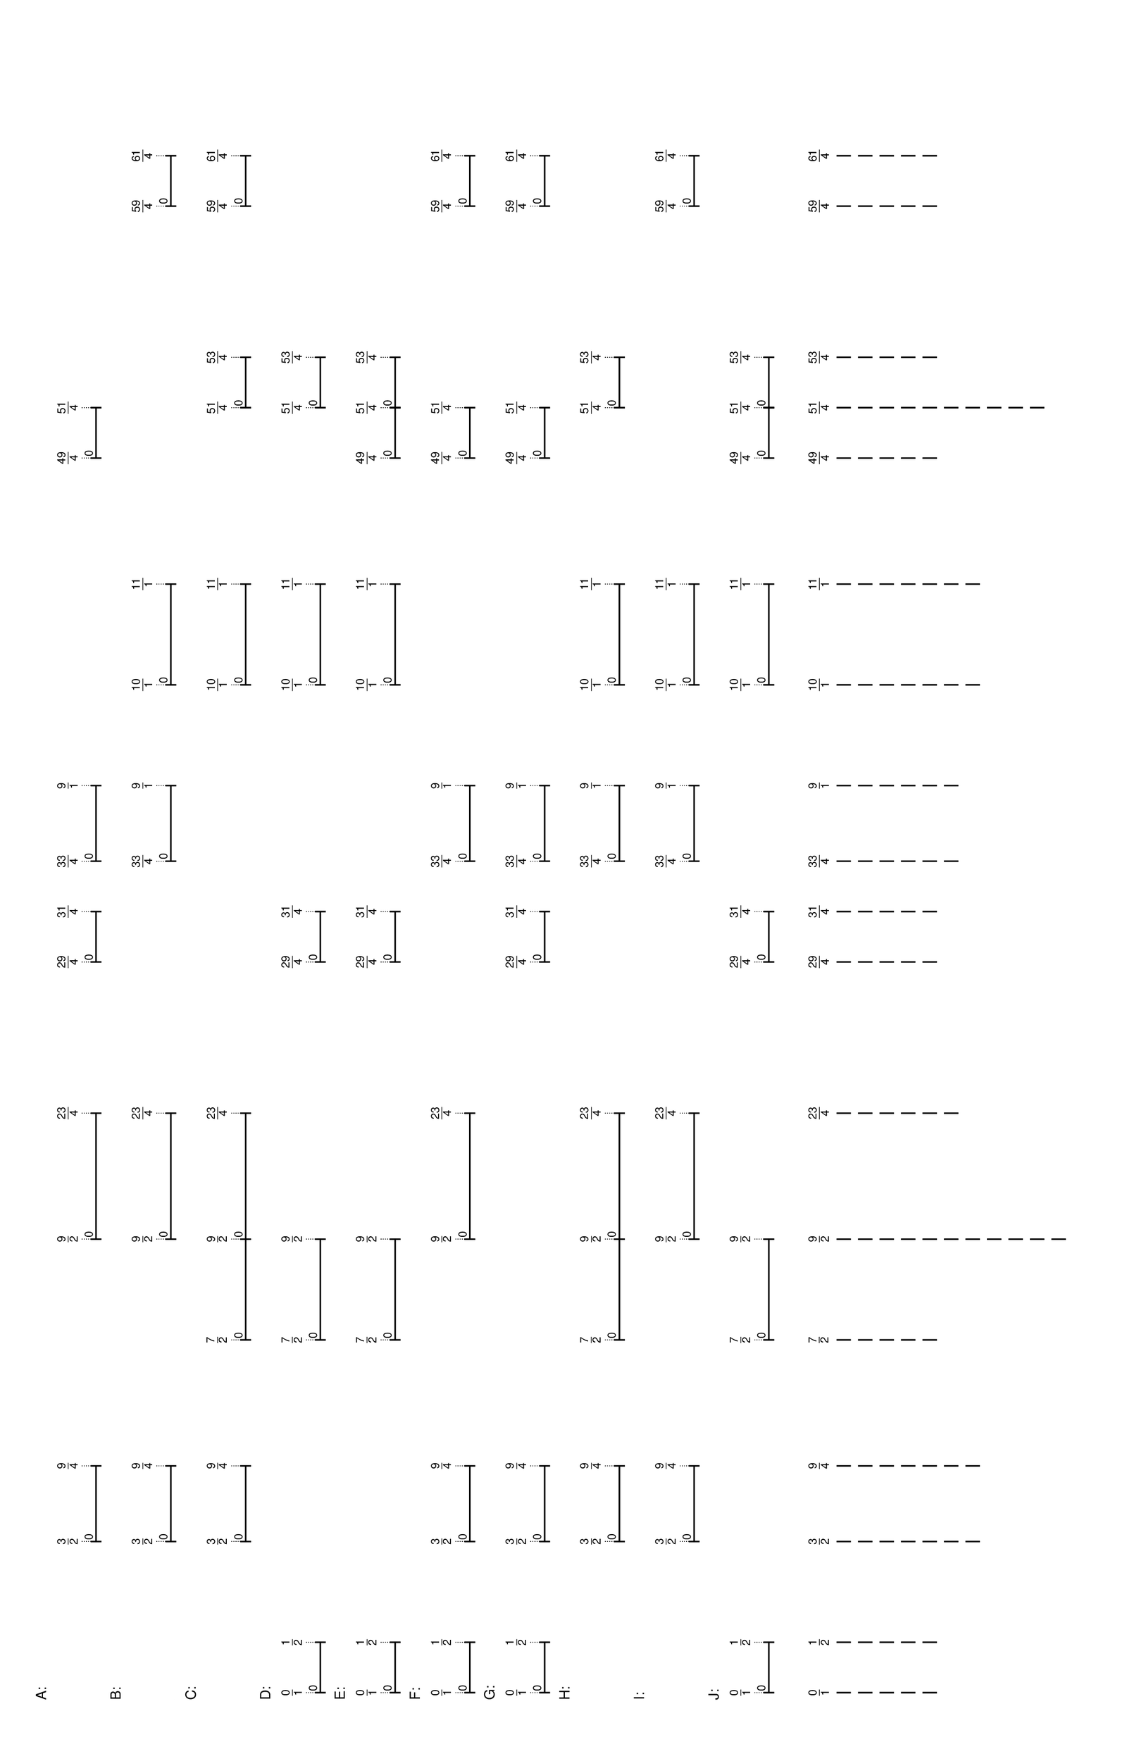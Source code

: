 % 2016-05-18 00:11

\version "2.19.41"
\language "english"

#(set-default-paper-size "tabloid" 'landscape)

\header {
    tagline = ##f
}

\layout {}

\paper {}

\markup {
    \left-column
        {
            \fontsize
                #-1
                \sans
                    \line
                        {
                            A:
                        }
            \vspace
                #0.5
            \column
                {
                    \overlay
                        {
                            \translate
                                #'(22.09375 . 1)
                                \sans
                                    \fontsize
                                        #-3
                                        \center-align
                                            \fraction
                                                3
                                                2
                            \translate
                                #'(32.640625 . 1)
                                \sans
                                    \fontsize
                                        #-3
                                        \center-align
                                            \fraction
                                                9
                                                4
                            \translate
                                #'(64.28125 . 1)
                                \sans
                                    \fontsize
                                        #-3
                                        \center-align
                                            \fraction
                                                9
                                                2
                            \translate
                                #'(81.859375 . 1)
                                \sans
                                    \fontsize
                                        #-3
                                        \center-align
                                            \fraction
                                                23
                                                4
                            \translate
                                #'(102.953125 . 1)
                                \sans
                                    \fontsize
                                        #-3
                                        \center-align
                                            \fraction
                                                29
                                                4
                            \translate
                                #'(109.984375 . 1)
                                \sans
                                    \fontsize
                                        #-3
                                        \center-align
                                            \fraction
                                                31
                                                4
                            \translate
                                #'(117.015625 . 1)
                                \sans
                                    \fontsize
                                        #-3
                                        \center-align
                                            \fraction
                                                33
                                                4
                            \translate
                                #'(127.5625 . 1)
                                \sans
                                    \fontsize
                                        #-3
                                        \center-align
                                            \fraction
                                                9
                                                1
                            \translate
                                #'(173.265625 . 1)
                                \sans
                                    \fontsize
                                        #-3
                                        \center-align
                                            \fraction
                                                49
                                                4
                            \translate
                                #'(180.296875 . 1)
                                \sans
                                    \fontsize
                                        #-3
                                        \center-align
                                            \fraction
                                                51
                                                4
                        }
                    \pad-to-box
                        #'(0 . 178.296875)
                        #'(0 . 2.5)
                        \postscript
                            #"
                            0.2 setlinewidth
                            22.09375 0.5 moveto
                            32.640625 0.5 lineto
                            stroke
                            22.09375 1.25 moveto
                            22.09375 -0.25 lineto
                            stroke
                            32.640625 1.25 moveto
                            32.640625 -0.25 lineto
                            stroke
                            22.09375 0.5 moveto
                            0.25 0.5 rmoveto
                            (0) show
                            64.28125 0.5 moveto
                            81.859375 0.5 lineto
                            stroke
                            64.28125 1.25 moveto
                            64.28125 -0.25 lineto
                            stroke
                            81.859375 1.25 moveto
                            81.859375 -0.25 lineto
                            stroke
                            64.28125 0.5 moveto
                            0.25 0.5 rmoveto
                            (0) show
                            102.953125 0.5 moveto
                            109.984375 0.5 lineto
                            stroke
                            102.953125 1.25 moveto
                            102.953125 -0.25 lineto
                            stroke
                            109.984375 1.25 moveto
                            109.984375 -0.25 lineto
                            stroke
                            102.953125 0.5 moveto
                            0.25 0.5 rmoveto
                            (0) show
                            117.015625 0.5 moveto
                            127.5625 0.5 lineto
                            stroke
                            117.015625 1.25 moveto
                            117.015625 -0.25 lineto
                            stroke
                            127.5625 1.25 moveto
                            127.5625 -0.25 lineto
                            stroke
                            117.015625 0.5 moveto
                            0.25 0.5 rmoveto
                            (0) show
                            173.265625 0.5 moveto
                            180.296875 0.5 lineto
                            stroke
                            173.265625 1.25 moveto
                            173.265625 -0.25 lineto
                            stroke
                            180.296875 1.25 moveto
                            180.296875 -0.25 lineto
                            stroke
                            173.265625 0.5 moveto
                            0.25 0.5 rmoveto
                            (0) show
                            0.1 setlinewidth
                            [ 0.1 0.2 ] 0 setdash
                            22.09375 2.5 moveto
                            22.09375 1 lineto
                            stroke
                            32.640625 2.5 moveto
                            32.640625 1 lineto
                            stroke
                            64.28125 2.5 moveto
                            64.28125 1 lineto
                            stroke
                            81.859375 2.5 moveto
                            81.859375 1 lineto
                            stroke
                            102.953125 2.5 moveto
                            102.953125 1 lineto
                            stroke
                            109.984375 2.5 moveto
                            109.984375 1 lineto
                            stroke
                            117.015625 2.5 moveto
                            117.015625 1 lineto
                            stroke
                            127.5625 2.5 moveto
                            127.5625 1 lineto
                            stroke
                            173.265625 2.5 moveto
                            173.265625 1 lineto
                            stroke
                            180.296875 2.5 moveto
                            180.296875 1 lineto
                            stroke
                            0 0 moveto
                            0.99 setgray
                            0 0.01 rlineto
                            stroke
                            "
                }
            \vspace
                #0.5
            \fontsize
                #-1
                \sans
                    \line
                        {
                            B:
                        }
            \vspace
                #0.5
            \column
                {
                    \overlay
                        {
                            \translate
                                #'(22.09375 . 1)
                                \sans
                                    \fontsize
                                        #-3
                                        \center-align
                                            \fraction
                                                3
                                                2
                            \translate
                                #'(32.640625 . 1)
                                \sans
                                    \fontsize
                                        #-3
                                        \center-align
                                            \fraction
                                                9
                                                4
                            \translate
                                #'(64.28125 . 1)
                                \sans
                                    \fontsize
                                        #-3
                                        \center-align
                                            \fraction
                                                9
                                                2
                            \translate
                                #'(81.859375 . 1)
                                \sans
                                    \fontsize
                                        #-3
                                        \center-align
                                            \fraction
                                                23
                                                4
                            \translate
                                #'(117.015625 . 1)
                                \sans
                                    \fontsize
                                        #-3
                                        \center-align
                                            \fraction
                                                33
                                                4
                            \translate
                                #'(127.5625 . 1)
                                \sans
                                    \fontsize
                                        #-3
                                        \center-align
                                            \fraction
                                                9
                                                1
                            \translate
                                #'(141.625 . 1)
                                \sans
                                    \fontsize
                                        #-3
                                        \center-align
                                            \fraction
                                                10
                                                1
                            \translate
                                #'(155.6875 . 1)
                                \sans
                                    \fontsize
                                        #-3
                                        \center-align
                                            \fraction
                                                11
                                                1
                            \translate
                                #'(208.421875 . 1)
                                \sans
                                    \fontsize
                                        #-3
                                        \center-align
                                            \fraction
                                                59
                                                4
                            \translate
                                #'(215.453125 . 1)
                                \sans
                                    \fontsize
                                        #-3
                                        \center-align
                                            \fraction
                                                61
                                                4
                        }
                    \pad-to-box
                        #'(0 . 213.453125)
                        #'(0 . 2.5)
                        \postscript
                            #"
                            0.2 setlinewidth
                            22.09375 0.5 moveto
                            32.640625 0.5 lineto
                            stroke
                            22.09375 1.25 moveto
                            22.09375 -0.25 lineto
                            stroke
                            32.640625 1.25 moveto
                            32.640625 -0.25 lineto
                            stroke
                            22.09375 0.5 moveto
                            0.25 0.5 rmoveto
                            (0) show
                            64.28125 0.5 moveto
                            81.859375 0.5 lineto
                            stroke
                            64.28125 1.25 moveto
                            64.28125 -0.25 lineto
                            stroke
                            81.859375 1.25 moveto
                            81.859375 -0.25 lineto
                            stroke
                            64.28125 0.5 moveto
                            0.25 0.5 rmoveto
                            (0) show
                            117.015625 0.5 moveto
                            127.5625 0.5 lineto
                            stroke
                            117.015625 1.25 moveto
                            117.015625 -0.25 lineto
                            stroke
                            127.5625 1.25 moveto
                            127.5625 -0.25 lineto
                            stroke
                            117.015625 0.5 moveto
                            0.25 0.5 rmoveto
                            (0) show
                            141.625 0.5 moveto
                            155.6875 0.5 lineto
                            stroke
                            141.625 1.25 moveto
                            141.625 -0.25 lineto
                            stroke
                            155.6875 1.25 moveto
                            155.6875 -0.25 lineto
                            stroke
                            141.625 0.5 moveto
                            0.25 0.5 rmoveto
                            (0) show
                            208.421875 0.5 moveto
                            215.453125 0.5 lineto
                            stroke
                            208.421875 1.25 moveto
                            208.421875 -0.25 lineto
                            stroke
                            215.453125 1.25 moveto
                            215.453125 -0.25 lineto
                            stroke
                            208.421875 0.5 moveto
                            0.25 0.5 rmoveto
                            (0) show
                            0.1 setlinewidth
                            [ 0.1 0.2 ] 0 setdash
                            22.09375 2.5 moveto
                            22.09375 1 lineto
                            stroke
                            32.640625 2.5 moveto
                            32.640625 1 lineto
                            stroke
                            64.28125 2.5 moveto
                            64.28125 1 lineto
                            stroke
                            81.859375 2.5 moveto
                            81.859375 1 lineto
                            stroke
                            117.015625 2.5 moveto
                            117.015625 1 lineto
                            stroke
                            127.5625 2.5 moveto
                            127.5625 1 lineto
                            stroke
                            141.625 2.5 moveto
                            141.625 1 lineto
                            stroke
                            155.6875 2.5 moveto
                            155.6875 1 lineto
                            stroke
                            208.421875 2.5 moveto
                            208.421875 1 lineto
                            stroke
                            215.453125 2.5 moveto
                            215.453125 1 lineto
                            stroke
                            0 0 moveto
                            0.99 setgray
                            0 0.01 rlineto
                            stroke
                            "
                }
            \vspace
                #0.5
            \fontsize
                #-1
                \sans
                    \line
                        {
                            C:
                        }
            \vspace
                #0.5
            \column
                {
                    \overlay
                        {
                            \translate
                                #'(22.09375 . 1)
                                \sans
                                    \fontsize
                                        #-3
                                        \center-align
                                            \fraction
                                                3
                                                2
                            \translate
                                #'(32.640625 . 1)
                                \sans
                                    \fontsize
                                        #-3
                                        \center-align
                                            \fraction
                                                9
                                                4
                            \translate
                                #'(50.21875 . 1)
                                \sans
                                    \fontsize
                                        #-3
                                        \center-align
                                            \fraction
                                                7
                                                2
                            \translate
                                #'(64.28125 . 1)
                                \sans
                                    \fontsize
                                        #-3
                                        \center-align
                                            \fraction
                                                9
                                                2
                            \translate
                                #'(81.859375 . 1)
                                \sans
                                    \fontsize
                                        #-3
                                        \center-align
                                            \fraction
                                                23
                                                4
                            \translate
                                #'(141.625 . 1)
                                \sans
                                    \fontsize
                                        #-3
                                        \center-align
                                            \fraction
                                                10
                                                1
                            \translate
                                #'(155.6875 . 1)
                                \sans
                                    \fontsize
                                        #-3
                                        \center-align
                                            \fraction
                                                11
                                                1
                            \translate
                                #'(180.296875 . 1)
                                \sans
                                    \fontsize
                                        #-3
                                        \center-align
                                            \fraction
                                                51
                                                4
                            \translate
                                #'(187.328125 . 1)
                                \sans
                                    \fontsize
                                        #-3
                                        \center-align
                                            \fraction
                                                53
                                                4
                            \translate
                                #'(208.421875 . 1)
                                \sans
                                    \fontsize
                                        #-3
                                        \center-align
                                            \fraction
                                                59
                                                4
                            \translate
                                #'(215.453125 . 1)
                                \sans
                                    \fontsize
                                        #-3
                                        \center-align
                                            \fraction
                                                61
                                                4
                        }
                    \pad-to-box
                        #'(0 . 213.453125)
                        #'(0 . 2.5)
                        \postscript
                            #"
                            0.2 setlinewidth
                            22.09375 0.5 moveto
                            32.640625 0.5 lineto
                            stroke
                            22.09375 1.25 moveto
                            22.09375 -0.25 lineto
                            stroke
                            32.640625 1.25 moveto
                            32.640625 -0.25 lineto
                            stroke
                            22.09375 0.5 moveto
                            0.25 0.5 rmoveto
                            (0) show
                            50.21875 0.5 moveto
                            64.28125 0.5 lineto
                            stroke
                            50.21875 1.25 moveto
                            50.21875 -0.25 lineto
                            stroke
                            64.28125 1.25 moveto
                            64.28125 -0.25 lineto
                            stroke
                            50.21875 0.5 moveto
                            0.25 0.5 rmoveto
                            (0) show
                            64.28125 0.5 moveto
                            81.859375 0.5 lineto
                            stroke
                            64.28125 1.25 moveto
                            64.28125 -0.25 lineto
                            stroke
                            81.859375 1.25 moveto
                            81.859375 -0.25 lineto
                            stroke
                            64.28125 0.5 moveto
                            0.25 0.5 rmoveto
                            (0) show
                            141.625 0.5 moveto
                            155.6875 0.5 lineto
                            stroke
                            141.625 1.25 moveto
                            141.625 -0.25 lineto
                            stroke
                            155.6875 1.25 moveto
                            155.6875 -0.25 lineto
                            stroke
                            141.625 0.5 moveto
                            0.25 0.5 rmoveto
                            (0) show
                            180.296875 0.5 moveto
                            187.328125 0.5 lineto
                            stroke
                            180.296875 1.25 moveto
                            180.296875 -0.25 lineto
                            stroke
                            187.328125 1.25 moveto
                            187.328125 -0.25 lineto
                            stroke
                            180.296875 0.5 moveto
                            0.25 0.5 rmoveto
                            (0) show
                            208.421875 0.5 moveto
                            215.453125 0.5 lineto
                            stroke
                            208.421875 1.25 moveto
                            208.421875 -0.25 lineto
                            stroke
                            215.453125 1.25 moveto
                            215.453125 -0.25 lineto
                            stroke
                            208.421875 0.5 moveto
                            0.25 0.5 rmoveto
                            (0) show
                            0.1 setlinewidth
                            [ 0.1 0.2 ] 0 setdash
                            22.09375 2.5 moveto
                            22.09375 1 lineto
                            stroke
                            32.640625 2.5 moveto
                            32.640625 1 lineto
                            stroke
                            50.21875 2.5 moveto
                            50.21875 1 lineto
                            stroke
                            64.28125 2.5 moveto
                            64.28125 1 lineto
                            stroke
                            81.859375 2.5 moveto
                            81.859375 1 lineto
                            stroke
                            141.625 2.5 moveto
                            141.625 1 lineto
                            stroke
                            155.6875 2.5 moveto
                            155.6875 1 lineto
                            stroke
                            180.296875 2.5 moveto
                            180.296875 1 lineto
                            stroke
                            187.328125 2.5 moveto
                            187.328125 1 lineto
                            stroke
                            208.421875 2.5 moveto
                            208.421875 1 lineto
                            stroke
                            215.453125 2.5 moveto
                            215.453125 1 lineto
                            stroke
                            0 0 moveto
                            0.99 setgray
                            0 0.01 rlineto
                            stroke
                            "
                }
            \vspace
                #0.5
            \fontsize
                #-1
                \sans
                    \line
                        {
                            D:
                        }
            \vspace
                #0.5
            \column
                {
                    \overlay
                        {
                            \translate
                                #'(1.0 . 1)
                                \sans
                                    \fontsize
                                        #-3
                                        \center-align
                                            \fraction
                                                0
                                                1
                            \translate
                                #'(8.03125 . 1)
                                \sans
                                    \fontsize
                                        #-3
                                        \center-align
                                            \fraction
                                                1
                                                2
                            \translate
                                #'(50.21875 . 1)
                                \sans
                                    \fontsize
                                        #-3
                                        \center-align
                                            \fraction
                                                7
                                                2
                            \translate
                                #'(64.28125 . 1)
                                \sans
                                    \fontsize
                                        #-3
                                        \center-align
                                            \fraction
                                                9
                                                2
                            \translate
                                #'(102.953125 . 1)
                                \sans
                                    \fontsize
                                        #-3
                                        \center-align
                                            \fraction
                                                29
                                                4
                            \translate
                                #'(109.984375 . 1)
                                \sans
                                    \fontsize
                                        #-3
                                        \center-align
                                            \fraction
                                                31
                                                4
                            \translate
                                #'(141.625 . 1)
                                \sans
                                    \fontsize
                                        #-3
                                        \center-align
                                            \fraction
                                                10
                                                1
                            \translate
                                #'(155.6875 . 1)
                                \sans
                                    \fontsize
                                        #-3
                                        \center-align
                                            \fraction
                                                11
                                                1
                            \translate
                                #'(180.296875 . 1)
                                \sans
                                    \fontsize
                                        #-3
                                        \center-align
                                            \fraction
                                                51
                                                4
                            \translate
                                #'(187.328125 . 1)
                                \sans
                                    \fontsize
                                        #-3
                                        \center-align
                                            \fraction
                                                53
                                                4
                        }
                    \pad-to-box
                        #'(0 . 185.328125)
                        #'(0 . 2.5)
                        \postscript
                            #"
                            0.2 setlinewidth
                            1 0.5 moveto
                            8.03125 0.5 lineto
                            stroke
                            1 1.25 moveto
                            1 -0.25 lineto
                            stroke
                            8.03125 1.25 moveto
                            8.03125 -0.25 lineto
                            stroke
                            1 0.5 moveto
                            0.25 0.5 rmoveto
                            (0) show
                            50.21875 0.5 moveto
                            64.28125 0.5 lineto
                            stroke
                            50.21875 1.25 moveto
                            50.21875 -0.25 lineto
                            stroke
                            64.28125 1.25 moveto
                            64.28125 -0.25 lineto
                            stroke
                            50.21875 0.5 moveto
                            0.25 0.5 rmoveto
                            (0) show
                            102.953125 0.5 moveto
                            109.984375 0.5 lineto
                            stroke
                            102.953125 1.25 moveto
                            102.953125 -0.25 lineto
                            stroke
                            109.984375 1.25 moveto
                            109.984375 -0.25 lineto
                            stroke
                            102.953125 0.5 moveto
                            0.25 0.5 rmoveto
                            (0) show
                            141.625 0.5 moveto
                            155.6875 0.5 lineto
                            stroke
                            141.625 1.25 moveto
                            141.625 -0.25 lineto
                            stroke
                            155.6875 1.25 moveto
                            155.6875 -0.25 lineto
                            stroke
                            141.625 0.5 moveto
                            0.25 0.5 rmoveto
                            (0) show
                            180.296875 0.5 moveto
                            187.328125 0.5 lineto
                            stroke
                            180.296875 1.25 moveto
                            180.296875 -0.25 lineto
                            stroke
                            187.328125 1.25 moveto
                            187.328125 -0.25 lineto
                            stroke
                            180.296875 0.5 moveto
                            0.25 0.5 rmoveto
                            (0) show
                            0.1 setlinewidth
                            [ 0.1 0.2 ] 0 setdash
                            1 2.5 moveto
                            1 1 lineto
                            stroke
                            8.03125 2.5 moveto
                            8.03125 1 lineto
                            stroke
                            50.21875 2.5 moveto
                            50.21875 1 lineto
                            stroke
                            64.28125 2.5 moveto
                            64.28125 1 lineto
                            stroke
                            102.953125 2.5 moveto
                            102.953125 1 lineto
                            stroke
                            109.984375 2.5 moveto
                            109.984375 1 lineto
                            stroke
                            141.625 2.5 moveto
                            141.625 1 lineto
                            stroke
                            155.6875 2.5 moveto
                            155.6875 1 lineto
                            stroke
                            180.296875 2.5 moveto
                            180.296875 1 lineto
                            stroke
                            187.328125 2.5 moveto
                            187.328125 1 lineto
                            stroke
                            0 0 moveto
                            0.99 setgray
                            0 0.01 rlineto
                            stroke
                            "
                }
            \vspace
                #0.5
            \fontsize
                #-1
                \sans
                    \line
                        {
                            E:
                        }
            \vspace
                #0.5
            \column
                {
                    \overlay
                        {
                            \translate
                                #'(1.0 . 1)
                                \sans
                                    \fontsize
                                        #-3
                                        \center-align
                                            \fraction
                                                0
                                                1
                            \translate
                                #'(8.03125 . 1)
                                \sans
                                    \fontsize
                                        #-3
                                        \center-align
                                            \fraction
                                                1
                                                2
                            \translate
                                #'(50.21875 . 1)
                                \sans
                                    \fontsize
                                        #-3
                                        \center-align
                                            \fraction
                                                7
                                                2
                            \translate
                                #'(64.28125 . 1)
                                \sans
                                    \fontsize
                                        #-3
                                        \center-align
                                            \fraction
                                                9
                                                2
                            \translate
                                #'(102.953125 . 1)
                                \sans
                                    \fontsize
                                        #-3
                                        \center-align
                                            \fraction
                                                29
                                                4
                            \translate
                                #'(109.984375 . 1)
                                \sans
                                    \fontsize
                                        #-3
                                        \center-align
                                            \fraction
                                                31
                                                4
                            \translate
                                #'(141.625 . 1)
                                \sans
                                    \fontsize
                                        #-3
                                        \center-align
                                            \fraction
                                                10
                                                1
                            \translate
                                #'(155.6875 . 1)
                                \sans
                                    \fontsize
                                        #-3
                                        \center-align
                                            \fraction
                                                11
                                                1
                            \translate
                                #'(173.265625 . 1)
                                \sans
                                    \fontsize
                                        #-3
                                        \center-align
                                            \fraction
                                                49
                                                4
                            \translate
                                #'(180.296875 . 1)
                                \sans
                                    \fontsize
                                        #-3
                                        \center-align
                                            \fraction
                                                51
                                                4
                            \translate
                                #'(187.328125 . 1)
                                \sans
                                    \fontsize
                                        #-3
                                        \center-align
                                            \fraction
                                                53
                                                4
                        }
                    \pad-to-box
                        #'(0 . 185.328125)
                        #'(0 . 2.5)
                        \postscript
                            #"
                            0.2 setlinewidth
                            1 0.5 moveto
                            8.03125 0.5 lineto
                            stroke
                            1 1.25 moveto
                            1 -0.25 lineto
                            stroke
                            8.03125 1.25 moveto
                            8.03125 -0.25 lineto
                            stroke
                            1 0.5 moveto
                            0.25 0.5 rmoveto
                            (0) show
                            50.21875 0.5 moveto
                            64.28125 0.5 lineto
                            stroke
                            50.21875 1.25 moveto
                            50.21875 -0.25 lineto
                            stroke
                            64.28125 1.25 moveto
                            64.28125 -0.25 lineto
                            stroke
                            50.21875 0.5 moveto
                            0.25 0.5 rmoveto
                            (0) show
                            102.953125 0.5 moveto
                            109.984375 0.5 lineto
                            stroke
                            102.953125 1.25 moveto
                            102.953125 -0.25 lineto
                            stroke
                            109.984375 1.25 moveto
                            109.984375 -0.25 lineto
                            stroke
                            102.953125 0.5 moveto
                            0.25 0.5 rmoveto
                            (0) show
                            141.625 0.5 moveto
                            155.6875 0.5 lineto
                            stroke
                            141.625 1.25 moveto
                            141.625 -0.25 lineto
                            stroke
                            155.6875 1.25 moveto
                            155.6875 -0.25 lineto
                            stroke
                            141.625 0.5 moveto
                            0.25 0.5 rmoveto
                            (0) show
                            173.265625 0.5 moveto
                            180.296875 0.5 lineto
                            stroke
                            173.265625 1.25 moveto
                            173.265625 -0.25 lineto
                            stroke
                            180.296875 1.25 moveto
                            180.296875 -0.25 lineto
                            stroke
                            173.265625 0.5 moveto
                            0.25 0.5 rmoveto
                            (0) show
                            180.296875 0.5 moveto
                            187.328125 0.5 lineto
                            stroke
                            180.296875 1.25 moveto
                            180.296875 -0.25 lineto
                            stroke
                            187.328125 1.25 moveto
                            187.328125 -0.25 lineto
                            stroke
                            180.296875 0.5 moveto
                            0.25 0.5 rmoveto
                            (0) show
                            0.1 setlinewidth
                            [ 0.1 0.2 ] 0 setdash
                            1 2.5 moveto
                            1 1 lineto
                            stroke
                            8.03125 2.5 moveto
                            8.03125 1 lineto
                            stroke
                            50.21875 2.5 moveto
                            50.21875 1 lineto
                            stroke
                            64.28125 2.5 moveto
                            64.28125 1 lineto
                            stroke
                            102.953125 2.5 moveto
                            102.953125 1 lineto
                            stroke
                            109.984375 2.5 moveto
                            109.984375 1 lineto
                            stroke
                            141.625 2.5 moveto
                            141.625 1 lineto
                            stroke
                            155.6875 2.5 moveto
                            155.6875 1 lineto
                            stroke
                            173.265625 2.5 moveto
                            173.265625 1 lineto
                            stroke
                            180.296875 2.5 moveto
                            180.296875 1 lineto
                            stroke
                            187.328125 2.5 moveto
                            187.328125 1 lineto
                            stroke
                            0 0 moveto
                            0.99 setgray
                            0 0.01 rlineto
                            stroke
                            "
                }
            \vspace
                #0.5
            \fontsize
                #-1
                \sans
                    \line
                        {
                            F:
                        }
            \vspace
                #0.5
            \column
                {
                    \overlay
                        {
                            \translate
                                #'(1.0 . 1)
                                \sans
                                    \fontsize
                                        #-3
                                        \center-align
                                            \fraction
                                                0
                                                1
                            \translate
                                #'(8.03125 . 1)
                                \sans
                                    \fontsize
                                        #-3
                                        \center-align
                                            \fraction
                                                1
                                                2
                            \translate
                                #'(22.09375 . 1)
                                \sans
                                    \fontsize
                                        #-3
                                        \center-align
                                            \fraction
                                                3
                                                2
                            \translate
                                #'(32.640625 . 1)
                                \sans
                                    \fontsize
                                        #-3
                                        \center-align
                                            \fraction
                                                9
                                                4
                            \translate
                                #'(64.28125 . 1)
                                \sans
                                    \fontsize
                                        #-3
                                        \center-align
                                            \fraction
                                                9
                                                2
                            \translate
                                #'(81.859375 . 1)
                                \sans
                                    \fontsize
                                        #-3
                                        \center-align
                                            \fraction
                                                23
                                                4
                            \translate
                                #'(117.015625 . 1)
                                \sans
                                    \fontsize
                                        #-3
                                        \center-align
                                            \fraction
                                                33
                                                4
                            \translate
                                #'(127.5625 . 1)
                                \sans
                                    \fontsize
                                        #-3
                                        \center-align
                                            \fraction
                                                9
                                                1
                            \translate
                                #'(173.265625 . 1)
                                \sans
                                    \fontsize
                                        #-3
                                        \center-align
                                            \fraction
                                                49
                                                4
                            \translate
                                #'(180.296875 . 1)
                                \sans
                                    \fontsize
                                        #-3
                                        \center-align
                                            \fraction
                                                51
                                                4
                            \translate
                                #'(208.421875 . 1)
                                \sans
                                    \fontsize
                                        #-3
                                        \center-align
                                            \fraction
                                                59
                                                4
                            \translate
                                #'(215.453125 . 1)
                                \sans
                                    \fontsize
                                        #-3
                                        \center-align
                                            \fraction
                                                61
                                                4
                        }
                    \pad-to-box
                        #'(0 . 213.453125)
                        #'(0 . 2.5)
                        \postscript
                            #"
                            0.2 setlinewidth
                            1 0.5 moveto
                            8.03125 0.5 lineto
                            stroke
                            1 1.25 moveto
                            1 -0.25 lineto
                            stroke
                            8.03125 1.25 moveto
                            8.03125 -0.25 lineto
                            stroke
                            1 0.5 moveto
                            0.25 0.5 rmoveto
                            (0) show
                            22.09375 0.5 moveto
                            32.640625 0.5 lineto
                            stroke
                            22.09375 1.25 moveto
                            22.09375 -0.25 lineto
                            stroke
                            32.640625 1.25 moveto
                            32.640625 -0.25 lineto
                            stroke
                            22.09375 0.5 moveto
                            0.25 0.5 rmoveto
                            (0) show
                            64.28125 0.5 moveto
                            81.859375 0.5 lineto
                            stroke
                            64.28125 1.25 moveto
                            64.28125 -0.25 lineto
                            stroke
                            81.859375 1.25 moveto
                            81.859375 -0.25 lineto
                            stroke
                            64.28125 0.5 moveto
                            0.25 0.5 rmoveto
                            (0) show
                            117.015625 0.5 moveto
                            127.5625 0.5 lineto
                            stroke
                            117.015625 1.25 moveto
                            117.015625 -0.25 lineto
                            stroke
                            127.5625 1.25 moveto
                            127.5625 -0.25 lineto
                            stroke
                            117.015625 0.5 moveto
                            0.25 0.5 rmoveto
                            (0) show
                            173.265625 0.5 moveto
                            180.296875 0.5 lineto
                            stroke
                            173.265625 1.25 moveto
                            173.265625 -0.25 lineto
                            stroke
                            180.296875 1.25 moveto
                            180.296875 -0.25 lineto
                            stroke
                            173.265625 0.5 moveto
                            0.25 0.5 rmoveto
                            (0) show
                            208.421875 0.5 moveto
                            215.453125 0.5 lineto
                            stroke
                            208.421875 1.25 moveto
                            208.421875 -0.25 lineto
                            stroke
                            215.453125 1.25 moveto
                            215.453125 -0.25 lineto
                            stroke
                            208.421875 0.5 moveto
                            0.25 0.5 rmoveto
                            (0) show
                            0.1 setlinewidth
                            [ 0.1 0.2 ] 0 setdash
                            1 2.5 moveto
                            1 1 lineto
                            stroke
                            8.03125 2.5 moveto
                            8.03125 1 lineto
                            stroke
                            22.09375 2.5 moveto
                            22.09375 1 lineto
                            stroke
                            32.640625 2.5 moveto
                            32.640625 1 lineto
                            stroke
                            64.28125 2.5 moveto
                            64.28125 1 lineto
                            stroke
                            81.859375 2.5 moveto
                            81.859375 1 lineto
                            stroke
                            117.015625 2.5 moveto
                            117.015625 1 lineto
                            stroke
                            127.5625 2.5 moveto
                            127.5625 1 lineto
                            stroke
                            173.265625 2.5 moveto
                            173.265625 1 lineto
                            stroke
                            180.296875 2.5 moveto
                            180.296875 1 lineto
                            stroke
                            208.421875 2.5 moveto
                            208.421875 1 lineto
                            stroke
                            215.453125 2.5 moveto
                            215.453125 1 lineto
                            stroke
                            0 0 moveto
                            0.99 setgray
                            0 0.01 rlineto
                            stroke
                            "
                }
            \vspace
                #0.5
            \fontsize
                #-1
                \sans
                    \line
                        {
                            G:
                        }
            \vspace
                #0.5
            \column
                {
                    \overlay
                        {
                            \translate
                                #'(1.0 . 1)
                                \sans
                                    \fontsize
                                        #-3
                                        \center-align
                                            \fraction
                                                0
                                                1
                            \translate
                                #'(8.03125 . 1)
                                \sans
                                    \fontsize
                                        #-3
                                        \center-align
                                            \fraction
                                                1
                                                2
                            \translate
                                #'(22.09375 . 1)
                                \sans
                                    \fontsize
                                        #-3
                                        \center-align
                                            \fraction
                                                3
                                                2
                            \translate
                                #'(32.640625 . 1)
                                \sans
                                    \fontsize
                                        #-3
                                        \center-align
                                            \fraction
                                                9
                                                4
                            \translate
                                #'(102.953125 . 1)
                                \sans
                                    \fontsize
                                        #-3
                                        \center-align
                                            \fraction
                                                29
                                                4
                            \translate
                                #'(109.984375 . 1)
                                \sans
                                    \fontsize
                                        #-3
                                        \center-align
                                            \fraction
                                                31
                                                4
                            \translate
                                #'(117.015625 . 1)
                                \sans
                                    \fontsize
                                        #-3
                                        \center-align
                                            \fraction
                                                33
                                                4
                            \translate
                                #'(127.5625 . 1)
                                \sans
                                    \fontsize
                                        #-3
                                        \center-align
                                            \fraction
                                                9
                                                1
                            \translate
                                #'(173.265625 . 1)
                                \sans
                                    \fontsize
                                        #-3
                                        \center-align
                                            \fraction
                                                49
                                                4
                            \translate
                                #'(180.296875 . 1)
                                \sans
                                    \fontsize
                                        #-3
                                        \center-align
                                            \fraction
                                                51
                                                4
                            \translate
                                #'(208.421875 . 1)
                                \sans
                                    \fontsize
                                        #-3
                                        \center-align
                                            \fraction
                                                59
                                                4
                            \translate
                                #'(215.453125 . 1)
                                \sans
                                    \fontsize
                                        #-3
                                        \center-align
                                            \fraction
                                                61
                                                4
                        }
                    \pad-to-box
                        #'(0 . 213.453125)
                        #'(0 . 2.5)
                        \postscript
                            #"
                            0.2 setlinewidth
                            1 0.5 moveto
                            8.03125 0.5 lineto
                            stroke
                            1 1.25 moveto
                            1 -0.25 lineto
                            stroke
                            8.03125 1.25 moveto
                            8.03125 -0.25 lineto
                            stroke
                            1 0.5 moveto
                            0.25 0.5 rmoveto
                            (0) show
                            22.09375 0.5 moveto
                            32.640625 0.5 lineto
                            stroke
                            22.09375 1.25 moveto
                            22.09375 -0.25 lineto
                            stroke
                            32.640625 1.25 moveto
                            32.640625 -0.25 lineto
                            stroke
                            22.09375 0.5 moveto
                            0.25 0.5 rmoveto
                            (0) show
                            102.953125 0.5 moveto
                            109.984375 0.5 lineto
                            stroke
                            102.953125 1.25 moveto
                            102.953125 -0.25 lineto
                            stroke
                            109.984375 1.25 moveto
                            109.984375 -0.25 lineto
                            stroke
                            102.953125 0.5 moveto
                            0.25 0.5 rmoveto
                            (0) show
                            117.015625 0.5 moveto
                            127.5625 0.5 lineto
                            stroke
                            117.015625 1.25 moveto
                            117.015625 -0.25 lineto
                            stroke
                            127.5625 1.25 moveto
                            127.5625 -0.25 lineto
                            stroke
                            117.015625 0.5 moveto
                            0.25 0.5 rmoveto
                            (0) show
                            173.265625 0.5 moveto
                            180.296875 0.5 lineto
                            stroke
                            173.265625 1.25 moveto
                            173.265625 -0.25 lineto
                            stroke
                            180.296875 1.25 moveto
                            180.296875 -0.25 lineto
                            stroke
                            173.265625 0.5 moveto
                            0.25 0.5 rmoveto
                            (0) show
                            208.421875 0.5 moveto
                            215.453125 0.5 lineto
                            stroke
                            208.421875 1.25 moveto
                            208.421875 -0.25 lineto
                            stroke
                            215.453125 1.25 moveto
                            215.453125 -0.25 lineto
                            stroke
                            208.421875 0.5 moveto
                            0.25 0.5 rmoveto
                            (0) show
                            0.1 setlinewidth
                            [ 0.1 0.2 ] 0 setdash
                            1 2.5 moveto
                            1 1 lineto
                            stroke
                            8.03125 2.5 moveto
                            8.03125 1 lineto
                            stroke
                            22.09375 2.5 moveto
                            22.09375 1 lineto
                            stroke
                            32.640625 2.5 moveto
                            32.640625 1 lineto
                            stroke
                            102.953125 2.5 moveto
                            102.953125 1 lineto
                            stroke
                            109.984375 2.5 moveto
                            109.984375 1 lineto
                            stroke
                            117.015625 2.5 moveto
                            117.015625 1 lineto
                            stroke
                            127.5625 2.5 moveto
                            127.5625 1 lineto
                            stroke
                            173.265625 2.5 moveto
                            173.265625 1 lineto
                            stroke
                            180.296875 2.5 moveto
                            180.296875 1 lineto
                            stroke
                            208.421875 2.5 moveto
                            208.421875 1 lineto
                            stroke
                            215.453125 2.5 moveto
                            215.453125 1 lineto
                            stroke
                            0 0 moveto
                            0.99 setgray
                            0 0.01 rlineto
                            stroke
                            "
                }
            \vspace
                #0.5
            \fontsize
                #-1
                \sans
                    \line
                        {
                            H:
                        }
            \vspace
                #0.5
            \column
                {
                    \overlay
                        {
                            \translate
                                #'(22.09375 . 1)
                                \sans
                                    \fontsize
                                        #-3
                                        \center-align
                                            \fraction
                                                3
                                                2
                            \translate
                                #'(32.640625 . 1)
                                \sans
                                    \fontsize
                                        #-3
                                        \center-align
                                            \fraction
                                                9
                                                4
                            \translate
                                #'(50.21875 . 1)
                                \sans
                                    \fontsize
                                        #-3
                                        \center-align
                                            \fraction
                                                7
                                                2
                            \translate
                                #'(64.28125 . 1)
                                \sans
                                    \fontsize
                                        #-3
                                        \center-align
                                            \fraction
                                                9
                                                2
                            \translate
                                #'(81.859375 . 1)
                                \sans
                                    \fontsize
                                        #-3
                                        \center-align
                                            \fraction
                                                23
                                                4
                            \translate
                                #'(117.015625 . 1)
                                \sans
                                    \fontsize
                                        #-3
                                        \center-align
                                            \fraction
                                                33
                                                4
                            \translate
                                #'(127.5625 . 1)
                                \sans
                                    \fontsize
                                        #-3
                                        \center-align
                                            \fraction
                                                9
                                                1
                            \translate
                                #'(141.625 . 1)
                                \sans
                                    \fontsize
                                        #-3
                                        \center-align
                                            \fraction
                                                10
                                                1
                            \translate
                                #'(155.6875 . 1)
                                \sans
                                    \fontsize
                                        #-3
                                        \center-align
                                            \fraction
                                                11
                                                1
                            \translate
                                #'(180.296875 . 1)
                                \sans
                                    \fontsize
                                        #-3
                                        \center-align
                                            \fraction
                                                51
                                                4
                            \translate
                                #'(187.328125 . 1)
                                \sans
                                    \fontsize
                                        #-3
                                        \center-align
                                            \fraction
                                                53
                                                4
                        }
                    \pad-to-box
                        #'(0 . 185.328125)
                        #'(0 . 2.5)
                        \postscript
                            #"
                            0.2 setlinewidth
                            22.09375 0.5 moveto
                            32.640625 0.5 lineto
                            stroke
                            22.09375 1.25 moveto
                            22.09375 -0.25 lineto
                            stroke
                            32.640625 1.25 moveto
                            32.640625 -0.25 lineto
                            stroke
                            22.09375 0.5 moveto
                            0.25 0.5 rmoveto
                            (0) show
                            50.21875 0.5 moveto
                            64.28125 0.5 lineto
                            stroke
                            50.21875 1.25 moveto
                            50.21875 -0.25 lineto
                            stroke
                            64.28125 1.25 moveto
                            64.28125 -0.25 lineto
                            stroke
                            50.21875 0.5 moveto
                            0.25 0.5 rmoveto
                            (0) show
                            64.28125 0.5 moveto
                            81.859375 0.5 lineto
                            stroke
                            64.28125 1.25 moveto
                            64.28125 -0.25 lineto
                            stroke
                            81.859375 1.25 moveto
                            81.859375 -0.25 lineto
                            stroke
                            64.28125 0.5 moveto
                            0.25 0.5 rmoveto
                            (0) show
                            117.015625 0.5 moveto
                            127.5625 0.5 lineto
                            stroke
                            117.015625 1.25 moveto
                            117.015625 -0.25 lineto
                            stroke
                            127.5625 1.25 moveto
                            127.5625 -0.25 lineto
                            stroke
                            117.015625 0.5 moveto
                            0.25 0.5 rmoveto
                            (0) show
                            141.625 0.5 moveto
                            155.6875 0.5 lineto
                            stroke
                            141.625 1.25 moveto
                            141.625 -0.25 lineto
                            stroke
                            155.6875 1.25 moveto
                            155.6875 -0.25 lineto
                            stroke
                            141.625 0.5 moveto
                            0.25 0.5 rmoveto
                            (0) show
                            180.296875 0.5 moveto
                            187.328125 0.5 lineto
                            stroke
                            180.296875 1.25 moveto
                            180.296875 -0.25 lineto
                            stroke
                            187.328125 1.25 moveto
                            187.328125 -0.25 lineto
                            stroke
                            180.296875 0.5 moveto
                            0.25 0.5 rmoveto
                            (0) show
                            0.1 setlinewidth
                            [ 0.1 0.2 ] 0 setdash
                            22.09375 2.5 moveto
                            22.09375 1 lineto
                            stroke
                            32.640625 2.5 moveto
                            32.640625 1 lineto
                            stroke
                            50.21875 2.5 moveto
                            50.21875 1 lineto
                            stroke
                            64.28125 2.5 moveto
                            64.28125 1 lineto
                            stroke
                            81.859375 2.5 moveto
                            81.859375 1 lineto
                            stroke
                            117.015625 2.5 moveto
                            117.015625 1 lineto
                            stroke
                            127.5625 2.5 moveto
                            127.5625 1 lineto
                            stroke
                            141.625 2.5 moveto
                            141.625 1 lineto
                            stroke
                            155.6875 2.5 moveto
                            155.6875 1 lineto
                            stroke
                            180.296875 2.5 moveto
                            180.296875 1 lineto
                            stroke
                            187.328125 2.5 moveto
                            187.328125 1 lineto
                            stroke
                            0 0 moveto
                            0.99 setgray
                            0 0.01 rlineto
                            stroke
                            "
                }
            \vspace
                #0.5
            \fontsize
                #-1
                \sans
                    \line
                        {
                            I:
                        }
            \vspace
                #0.5
            \column
                {
                    \overlay
                        {
                            \translate
                                #'(22.09375 . 1)
                                \sans
                                    \fontsize
                                        #-3
                                        \center-align
                                            \fraction
                                                3
                                                2
                            \translate
                                #'(32.640625 . 1)
                                \sans
                                    \fontsize
                                        #-3
                                        \center-align
                                            \fraction
                                                9
                                                4
                            \translate
                                #'(64.28125 . 1)
                                \sans
                                    \fontsize
                                        #-3
                                        \center-align
                                            \fraction
                                                9
                                                2
                            \translate
                                #'(81.859375 . 1)
                                \sans
                                    \fontsize
                                        #-3
                                        \center-align
                                            \fraction
                                                23
                                                4
                            \translate
                                #'(117.015625 . 1)
                                \sans
                                    \fontsize
                                        #-3
                                        \center-align
                                            \fraction
                                                33
                                                4
                            \translate
                                #'(127.5625 . 1)
                                \sans
                                    \fontsize
                                        #-3
                                        \center-align
                                            \fraction
                                                9
                                                1
                            \translate
                                #'(141.625 . 1)
                                \sans
                                    \fontsize
                                        #-3
                                        \center-align
                                            \fraction
                                                10
                                                1
                            \translate
                                #'(155.6875 . 1)
                                \sans
                                    \fontsize
                                        #-3
                                        \center-align
                                            \fraction
                                                11
                                                1
                            \translate
                                #'(208.421875 . 1)
                                \sans
                                    \fontsize
                                        #-3
                                        \center-align
                                            \fraction
                                                59
                                                4
                            \translate
                                #'(215.453125 . 1)
                                \sans
                                    \fontsize
                                        #-3
                                        \center-align
                                            \fraction
                                                61
                                                4
                        }
                    \pad-to-box
                        #'(0 . 213.453125)
                        #'(0 . 2.5)
                        \postscript
                            #"
                            0.2 setlinewidth
                            22.09375 0.5 moveto
                            32.640625 0.5 lineto
                            stroke
                            22.09375 1.25 moveto
                            22.09375 -0.25 lineto
                            stroke
                            32.640625 1.25 moveto
                            32.640625 -0.25 lineto
                            stroke
                            22.09375 0.5 moveto
                            0.25 0.5 rmoveto
                            (0) show
                            64.28125 0.5 moveto
                            81.859375 0.5 lineto
                            stroke
                            64.28125 1.25 moveto
                            64.28125 -0.25 lineto
                            stroke
                            81.859375 1.25 moveto
                            81.859375 -0.25 lineto
                            stroke
                            64.28125 0.5 moveto
                            0.25 0.5 rmoveto
                            (0) show
                            117.015625 0.5 moveto
                            127.5625 0.5 lineto
                            stroke
                            117.015625 1.25 moveto
                            117.015625 -0.25 lineto
                            stroke
                            127.5625 1.25 moveto
                            127.5625 -0.25 lineto
                            stroke
                            117.015625 0.5 moveto
                            0.25 0.5 rmoveto
                            (0) show
                            141.625 0.5 moveto
                            155.6875 0.5 lineto
                            stroke
                            141.625 1.25 moveto
                            141.625 -0.25 lineto
                            stroke
                            155.6875 1.25 moveto
                            155.6875 -0.25 lineto
                            stroke
                            141.625 0.5 moveto
                            0.25 0.5 rmoveto
                            (0) show
                            208.421875 0.5 moveto
                            215.453125 0.5 lineto
                            stroke
                            208.421875 1.25 moveto
                            208.421875 -0.25 lineto
                            stroke
                            215.453125 1.25 moveto
                            215.453125 -0.25 lineto
                            stroke
                            208.421875 0.5 moveto
                            0.25 0.5 rmoveto
                            (0) show
                            0.1 setlinewidth
                            [ 0.1 0.2 ] 0 setdash
                            22.09375 2.5 moveto
                            22.09375 1 lineto
                            stroke
                            32.640625 2.5 moveto
                            32.640625 1 lineto
                            stroke
                            64.28125 2.5 moveto
                            64.28125 1 lineto
                            stroke
                            81.859375 2.5 moveto
                            81.859375 1 lineto
                            stroke
                            117.015625 2.5 moveto
                            117.015625 1 lineto
                            stroke
                            127.5625 2.5 moveto
                            127.5625 1 lineto
                            stroke
                            141.625 2.5 moveto
                            141.625 1 lineto
                            stroke
                            155.6875 2.5 moveto
                            155.6875 1 lineto
                            stroke
                            208.421875 2.5 moveto
                            208.421875 1 lineto
                            stroke
                            215.453125 2.5 moveto
                            215.453125 1 lineto
                            stroke
                            0 0 moveto
                            0.99 setgray
                            0 0.01 rlineto
                            stroke
                            "
                }
            \vspace
                #0.5
            \fontsize
                #-1
                \sans
                    \line
                        {
                            J:
                        }
            \vspace
                #0.5
            \column
                {
                    \overlay
                        {
                            \translate
                                #'(1.0 . 1)
                                \sans
                                    \fontsize
                                        #-3
                                        \center-align
                                            \fraction
                                                0
                                                1
                            \translate
                                #'(8.03125 . 1)
                                \sans
                                    \fontsize
                                        #-3
                                        \center-align
                                            \fraction
                                                1
                                                2
                            \translate
                                #'(50.21875 . 1)
                                \sans
                                    \fontsize
                                        #-3
                                        \center-align
                                            \fraction
                                                7
                                                2
                            \translate
                                #'(64.28125 . 1)
                                \sans
                                    \fontsize
                                        #-3
                                        \center-align
                                            \fraction
                                                9
                                                2
                            \translate
                                #'(102.953125 . 1)
                                \sans
                                    \fontsize
                                        #-3
                                        \center-align
                                            \fraction
                                                29
                                                4
                            \translate
                                #'(109.984375 . 1)
                                \sans
                                    \fontsize
                                        #-3
                                        \center-align
                                            \fraction
                                                31
                                                4
                            \translate
                                #'(141.625 . 1)
                                \sans
                                    \fontsize
                                        #-3
                                        \center-align
                                            \fraction
                                                10
                                                1
                            \translate
                                #'(155.6875 . 1)
                                \sans
                                    \fontsize
                                        #-3
                                        \center-align
                                            \fraction
                                                11
                                                1
                            \translate
                                #'(173.265625 . 1)
                                \sans
                                    \fontsize
                                        #-3
                                        \center-align
                                            \fraction
                                                49
                                                4
                            \translate
                                #'(180.296875 . 1)
                                \sans
                                    \fontsize
                                        #-3
                                        \center-align
                                            \fraction
                                                51
                                                4
                            \translate
                                #'(187.328125 . 1)
                                \sans
                                    \fontsize
                                        #-3
                                        \center-align
                                            \fraction
                                                53
                                                4
                        }
                    \pad-to-box
                        #'(0 . 185.328125)
                        #'(0 . 2.5)
                        \postscript
                            #"
                            0.2 setlinewidth
                            1 0.5 moveto
                            8.03125 0.5 lineto
                            stroke
                            1 1.25 moveto
                            1 -0.25 lineto
                            stroke
                            8.03125 1.25 moveto
                            8.03125 -0.25 lineto
                            stroke
                            1 0.5 moveto
                            0.25 0.5 rmoveto
                            (0) show
                            50.21875 0.5 moveto
                            64.28125 0.5 lineto
                            stroke
                            50.21875 1.25 moveto
                            50.21875 -0.25 lineto
                            stroke
                            64.28125 1.25 moveto
                            64.28125 -0.25 lineto
                            stroke
                            50.21875 0.5 moveto
                            0.25 0.5 rmoveto
                            (0) show
                            102.953125 0.5 moveto
                            109.984375 0.5 lineto
                            stroke
                            102.953125 1.25 moveto
                            102.953125 -0.25 lineto
                            stroke
                            109.984375 1.25 moveto
                            109.984375 -0.25 lineto
                            stroke
                            102.953125 0.5 moveto
                            0.25 0.5 rmoveto
                            (0) show
                            141.625 0.5 moveto
                            155.6875 0.5 lineto
                            stroke
                            141.625 1.25 moveto
                            141.625 -0.25 lineto
                            stroke
                            155.6875 1.25 moveto
                            155.6875 -0.25 lineto
                            stroke
                            141.625 0.5 moveto
                            0.25 0.5 rmoveto
                            (0) show
                            173.265625 0.5 moveto
                            180.296875 0.5 lineto
                            stroke
                            173.265625 1.25 moveto
                            173.265625 -0.25 lineto
                            stroke
                            180.296875 1.25 moveto
                            180.296875 -0.25 lineto
                            stroke
                            173.265625 0.5 moveto
                            0.25 0.5 rmoveto
                            (0) show
                            180.296875 0.5 moveto
                            187.328125 0.5 lineto
                            stroke
                            180.296875 1.25 moveto
                            180.296875 -0.25 lineto
                            stroke
                            187.328125 1.25 moveto
                            187.328125 -0.25 lineto
                            stroke
                            180.296875 0.5 moveto
                            0.25 0.5 rmoveto
                            (0) show
                            0.1 setlinewidth
                            [ 0.1 0.2 ] 0 setdash
                            1 2.5 moveto
                            1 1 lineto
                            stroke
                            8.03125 2.5 moveto
                            8.03125 1 lineto
                            stroke
                            50.21875 2.5 moveto
                            50.21875 1 lineto
                            stroke
                            64.28125 2.5 moveto
                            64.28125 1 lineto
                            stroke
                            102.953125 2.5 moveto
                            102.953125 1 lineto
                            stroke
                            109.984375 2.5 moveto
                            109.984375 1 lineto
                            stroke
                            141.625 2.5 moveto
                            141.625 1 lineto
                            stroke
                            155.6875 2.5 moveto
                            155.6875 1 lineto
                            stroke
                            173.265625 2.5 moveto
                            173.265625 1 lineto
                            stroke
                            180.296875 2.5 moveto
                            180.296875 1 lineto
                            stroke
                            187.328125 2.5 moveto
                            187.328125 1 lineto
                            stroke
                            0 0 moveto
                            0.99 setgray
                            0 0.01 rlineto
                            stroke
                            "
                }
        }
    }

\markup {
    \pad-around
        #2
        \null
    }

\markup {
    \overlay
        {
            \postscript
                #"
                0.2 setlinewidth
                [ 2 1 ] 0 setdash
                1 -1 moveto
                0 -14 rlineto
                stroke
                8.03125 -1 moveto
                0 -14 rlineto
                stroke
                22.09375 -1 moveto
                0 -20 rlineto
                stroke
                32.640625 -1 moveto
                0 -20 rlineto
                stroke
                50.21875 -1 moveto
                0 -14 rlineto
                stroke
                64.28125 -1 moveto
                0 -32 rlineto
                stroke
                81.859375 -1 moveto
                0 -17 rlineto
                stroke
                102.953125 -1 moveto
                0 -14 rlineto
                stroke
                109.984375 -1 moveto
                0 -14 rlineto
                stroke
                117.015625 -1 moveto
                0 -17 rlineto
                stroke
                127.5625 -1 moveto
                0 -17 rlineto
                stroke
                141.625 -1 moveto
                0 -20 rlineto
                stroke
                155.6875 -1 moveto
                0 -20 rlineto
                stroke
                173.265625 -1 moveto
                0 -14 rlineto
                stroke
                180.296875 -1 moveto
                0 -29 rlineto
                stroke
                187.328125 -1 moveto
                0 -14 rlineto
                stroke
                208.421875 -1 moveto
                0 -14 rlineto
                stroke
                215.453125 -1 moveto
                0 -14 rlineto
                stroke
                "
            \translate
                #'(1.0 . 1)
                \sans
                    \fontsize
                        #-3
                        \center-align
                            \fraction
                                0
                                1
            \translate
                #'(8.03125 . 1)
                \sans
                    \fontsize
                        #-3
                        \center-align
                            \fraction
                                1
                                2
            \translate
                #'(22.09375 . 1)
                \sans
                    \fontsize
                        #-3
                        \center-align
                            \fraction
                                3
                                2
            \translate
                #'(32.640625 . 1)
                \sans
                    \fontsize
                        #-3
                        \center-align
                            \fraction
                                9
                                4
            \translate
                #'(50.21875 . 1)
                \sans
                    \fontsize
                        #-3
                        \center-align
                            \fraction
                                7
                                2
            \translate
                #'(64.28125 . 1)
                \sans
                    \fontsize
                        #-3
                        \center-align
                            \fraction
                                9
                                2
            \translate
                #'(81.859375 . 1)
                \sans
                    \fontsize
                        #-3
                        \center-align
                            \fraction
                                23
                                4
            \translate
                #'(102.953125 . 1)
                \sans
                    \fontsize
                        #-3
                        \center-align
                            \fraction
                                29
                                4
            \translate
                #'(109.984375 . 1)
                \sans
                    \fontsize
                        #-3
                        \center-align
                            \fraction
                                31
                                4
            \translate
                #'(117.015625 . 1)
                \sans
                    \fontsize
                        #-3
                        \center-align
                            \fraction
                                33
                                4
            \translate
                #'(127.5625 . 1)
                \sans
                    \fontsize
                        #-3
                        \center-align
                            \fraction
                                9
                                1
            \translate
                #'(141.625 . 1)
                \sans
                    \fontsize
                        #-3
                        \center-align
                            \fraction
                                10
                                1
            \translate
                #'(155.6875 . 1)
                \sans
                    \fontsize
                        #-3
                        \center-align
                            \fraction
                                11
                                1
            \translate
                #'(173.265625 . 1)
                \sans
                    \fontsize
                        #-3
                        \center-align
                            \fraction
                                49
                                4
            \translate
                #'(180.296875 . 1)
                \sans
                    \fontsize
                        #-3
                        \center-align
                            \fraction
                                51
                                4
            \translate
                #'(187.328125 . 1)
                \sans
                    \fontsize
                        #-3
                        \center-align
                            \fraction
                                53
                                4
            \translate
                #'(208.421875 . 1)
                \sans
                    \fontsize
                        #-3
                        \center-align
                            \fraction
                                59
                                4
            \translate
                #'(215.453125 . 1)
                \sans
                    \fontsize
                        #-3
                        \center-align
                            \fraction
                                61
                                4
        }
    }